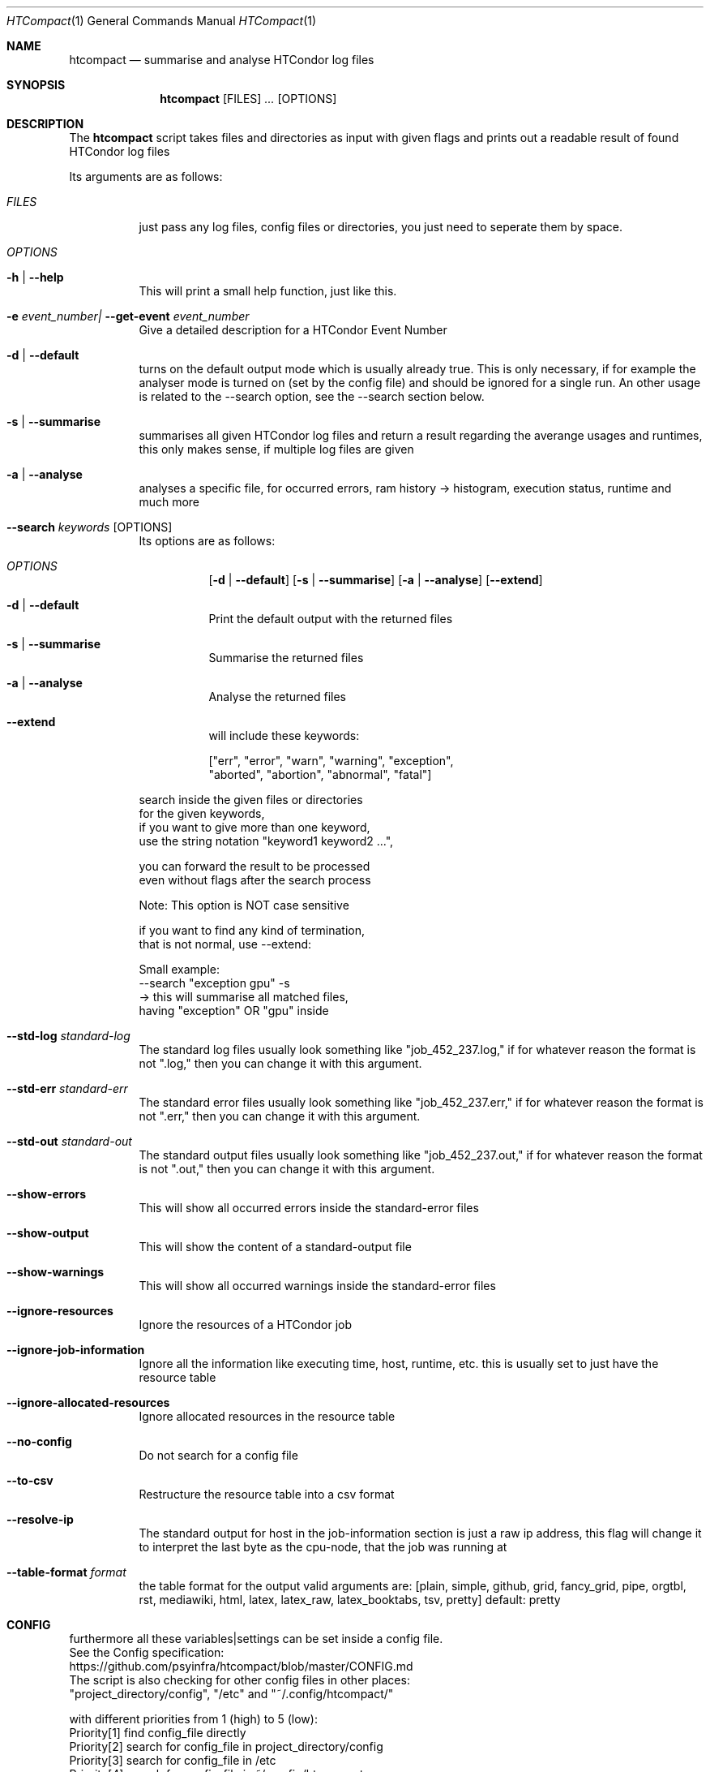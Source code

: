 .Dd May 26, 2020
.Dt HTCompact 1
.Os \" Current operating system.
.Sh NAME
.Nm htcompact
.Nd summarise and analyse HTCondor log files
.
.Sh SYNOPSIS
.Nm
.Op FILES
.Ar ...
.Op OPTIONS
.
.Sh DESCRIPTION
The
.Nm
script takes files and directories as input with given flags and
prints out a readable result of found HTCondor log files
.Pp
Its arguments are as follows:
.Bl -tag -width Ds
.
.It Ar FILES
just pass any log files, config files or directories, you just need to seperate them by space.
.
.It Ar OPTIONS
.
.It Fl h | Fl Fl help
This will print a small help function, just like this.
.
.It Fl e Ar event_number| Fl Fl get-event Ar event_number
Give a detailed description for a HTCondor Event Number
.
.It Fl d | Fl Fl default
turns on the default output mode which is usually already true.
This is only necessary, if for example the analyser mode is turned on
(set by the config file) and should be ignored for a single run.
An other usage is related to the --search option,
see the --search section below.
.
.It Fl s | Fl Fl summarise
summarises all given HTCondor log files and return a result regarding the averange usages and runtimes,
this only makes sense, if multiple log files are given
.
.It Fl a | Fl Fl analyse
analyses a specific file, for occurred errors, ram history -> histogram,
execution status, runtime and much more
.
.It Fl Fl search Ar keywords Op OPTIONS
Its options are as follows:
.Bl -tag -width Ds
.It Ar OPTIONS
.Op Fl d | Fl Fl default
.Op Fl s | Fl Fl summarise
.Op Fl a | Fl Fl analyse
.Op Fl Fl extend
.
.It Fl d | Fl Fl default
Print the default output with the returned files
.It Fl s | Fl Fl summarise
Summarise the returned files
.It Fl a | Fl Fl analyse
Analyse the returned files
.It Fl Fl extend
will include these keywords:
.Bd -literal
["err", "error", "warn", "warning", "exception",
 "aborted", "abortion", "abnormal", "fatal"]
.Ed
.El
.Bd -literal
search inside the given files or directories
for the given keywords,
if you want to give more than one keyword,
use the string notation "keyword1 keyword2 ...",
.Ed
.Bd -literal
you can forward the result to be processed
even without flags after the search process
.Ed
.Bd -literal
Note: This option is NOT case sensitive
.Ed
.Bd -literal
if you want to find any kind of termination,
that is not normal, use --extend:
.Ed
.Bd -literal
Small example:
--search "exception gpu" -s
-> this will summarise all matched files,
having "exception" OR "gpu" inside
.Ed
.
.It Fl Fl std-log Ar standard-log
The standard log files usually look something like
.Qq job_452_237.log,
if for whatever reason the format is not
.Qq .log,
then you can change it with this argument.
.
.It Fl Fl std-err Ar standard-err
The standard error files usually look something like
.Qq job_452_237.err,
if for whatever reason the format is not
.Qq .err,
then you can change it with this argument.
.
.It Fl Fl std-out Ar standard-out
The standard output files usually look something like
.Qq job_452_237.out,
if for whatever reason the format is not
.Qq .out,
then you can change it with this argument.
.
.It Fl Fl show-errors
This will show all occurred errors inside the standard-error files
.
.It Fl Fl show-output
This will show the content of a standard-output file
.
.It Fl Fl show-warnings
This will show all occurred warnings inside the standard-error files
.
.It Fl Fl ignore-resources
Ignore the resources of a HTCondor job
.
.It Fl Fl ignore-job-information
Ignore all the information like executing time, host, runtime, etc.
this is usually set to just have the resource table
.
.It Fl Fl ignore-allocated-resources
Ignore allocated resources in the resource table
.
.It Fl Fl no-config
Do not search for a config file
.
.It Fl Fl to-csv
Restructure the resource table into a csv format
.
.It Fl Fl resolve-ip
The standard output for host in the job-information section
is just a raw ip address,
this flag will change it to interpret the last byte as the cpu-node,
that the job was running at
.
.It Fl Fl table-format Ar format
the table format for the output
.
valid arguments are:
.
[plain, simple, github, grid, fancy_grid, pipe,
orgtbl, rst, mediawiki, html, latex, latex_raw,
latex_booktabs, tsv, pretty]
.
default: pretty
.El
.
.Sh CONFIG
.Bd -literal -compact
furthermore all these variables|settings can be set inside a config file.
See the Config specification:
.Lk https://github.com/psyinfra/htcompact/blob/master/CONFIG.md
.
The script is also checking for other config files in other places:
.
"project_directory/config", "/etc" and "~/.config/htcompact/"
.Ed
.Bd -literal
with different priorities from 1 (high) to 5 (low):
Priority[1] find config_file directly
Priority[2] search for config_file in project_directory/config
Priority[3] search for config_file in /etc
Priority[4] search for config_file in ~/.config/htcompact
Priority[5] run with default settings
.Ed
.
.Sh EXAMPLES
.Bd -literal
htcompact -a 398_440.log
htcompact -s log_directory --ignore-job-information --no-config
htcompact --search "aborted exception" -d job_234_034
htcompact -as log_directory
htcompact -e 005
htcompact --search "" --extend -s --ignore-resources log_directory
htcompact 394_440 --resolve-ip --table-format simple

.Ed
.
.Sh SEE ALSO
.Bd -literal
The Repository is available at
.Lk https://github.com/psyinfra/htcompact
Bug reports, patches, and (constructive) input are always welcome.
.Ed
.
.Sh EXIT STATUS
The
.Nm
script will exit normally in any case, if no other output is given, that tells the opposite.
.
.Sh FILES
.Bl -tag -width Ds
.It Pa script/htcompact.conf
A default setup for this script.
.El
.
.Sh AUTHOR
.An Mathis Loevenich,
.Mt mathisloevenich@fz-juelich.de